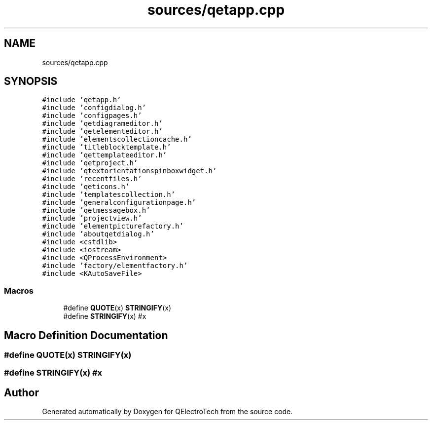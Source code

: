.TH "sources/qetapp.cpp" 3 "Thu Aug 27 2020" "Version 0.8-dev" "QElectroTech" \" -*- nroff -*-
.ad l
.nh
.SH NAME
sources/qetapp.cpp
.SH SYNOPSIS
.br
.PP
\fC#include 'qetapp\&.h'\fP
.br
\fC#include 'configdialog\&.h'\fP
.br
\fC#include 'configpages\&.h'\fP
.br
\fC#include 'qetdiagrameditor\&.h'\fP
.br
\fC#include 'qetelementeditor\&.h'\fP
.br
\fC#include 'elementscollectioncache\&.h'\fP
.br
\fC#include 'titleblocktemplate\&.h'\fP
.br
\fC#include 'qettemplateeditor\&.h'\fP
.br
\fC#include 'qetproject\&.h'\fP
.br
\fC#include 'qtextorientationspinboxwidget\&.h'\fP
.br
\fC#include 'recentfiles\&.h'\fP
.br
\fC#include 'qeticons\&.h'\fP
.br
\fC#include 'templatescollection\&.h'\fP
.br
\fC#include 'generalconfigurationpage\&.h'\fP
.br
\fC#include 'qetmessagebox\&.h'\fP
.br
\fC#include 'projectview\&.h'\fP
.br
\fC#include 'elementpicturefactory\&.h'\fP
.br
\fC#include 'aboutqetdialog\&.h'\fP
.br
\fC#include <cstdlib>\fP
.br
\fC#include <iostream>\fP
.br
\fC#include <QProcessEnvironment>\fP
.br
\fC#include 'factory/elementfactory\&.h'\fP
.br
\fC#include <KAutoSaveFile>\fP
.br

.SS "Macros"

.in +1c
.ti -1c
.RI "#define \fBQUOTE\fP(x)   \fBSTRINGIFY\fP(x)"
.br
.ti -1c
.RI "#define \fBSTRINGIFY\fP(x)   #x"
.br
.in -1c
.SH "Macro Definition Documentation"
.PP 
.SS "#define QUOTE(x)   \fBSTRINGIFY\fP(x)"

.SS "#define STRINGIFY(x)   #x"

.SH "Author"
.PP 
Generated automatically by Doxygen for QElectroTech from the source code\&.
